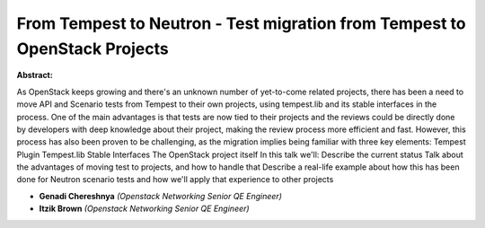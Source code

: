 From Tempest to Neutron - Test migration from Tempest to OpenStack Projects
~~~~~~~~~~~~~~~~~~~~~~~~~~~~~~~~~~~~~~~~~~~~~~~~~~~~~~~~~~~~~~~~~~~~~~~~~~~

**Abstract:**

As OpenStack keeps growing and there's an unknown number of yet-to-come related projects, there has been a need to move API and Scenario tests from Tempest to their own projects, using tempest.lib and its stable interfaces in the process. One of the main advantages is that tests are now tied to their projects and the reviews could be directly done by developers with deep knowledge about their project, making the review process more efficient and fast. However, this process has also been proven to be challenging, as the migration implies being familiar with three key elements: Tempest Plugin Tempest.lib Stable Interfaces The OpenStack project itself In this talk we'll: Describe the current status Talk about the advantages of moving test to projects, and how to handle that Describe a real-life example about how this has been done for Neutron scenario tests and how we'll apply that experience to other projects


* **Genadi Chereshnya** *(Openstack Networking Senior QE Engineer)*

* **Itzik Brown** *(Openstack Networking Senior QE Engineer)*
